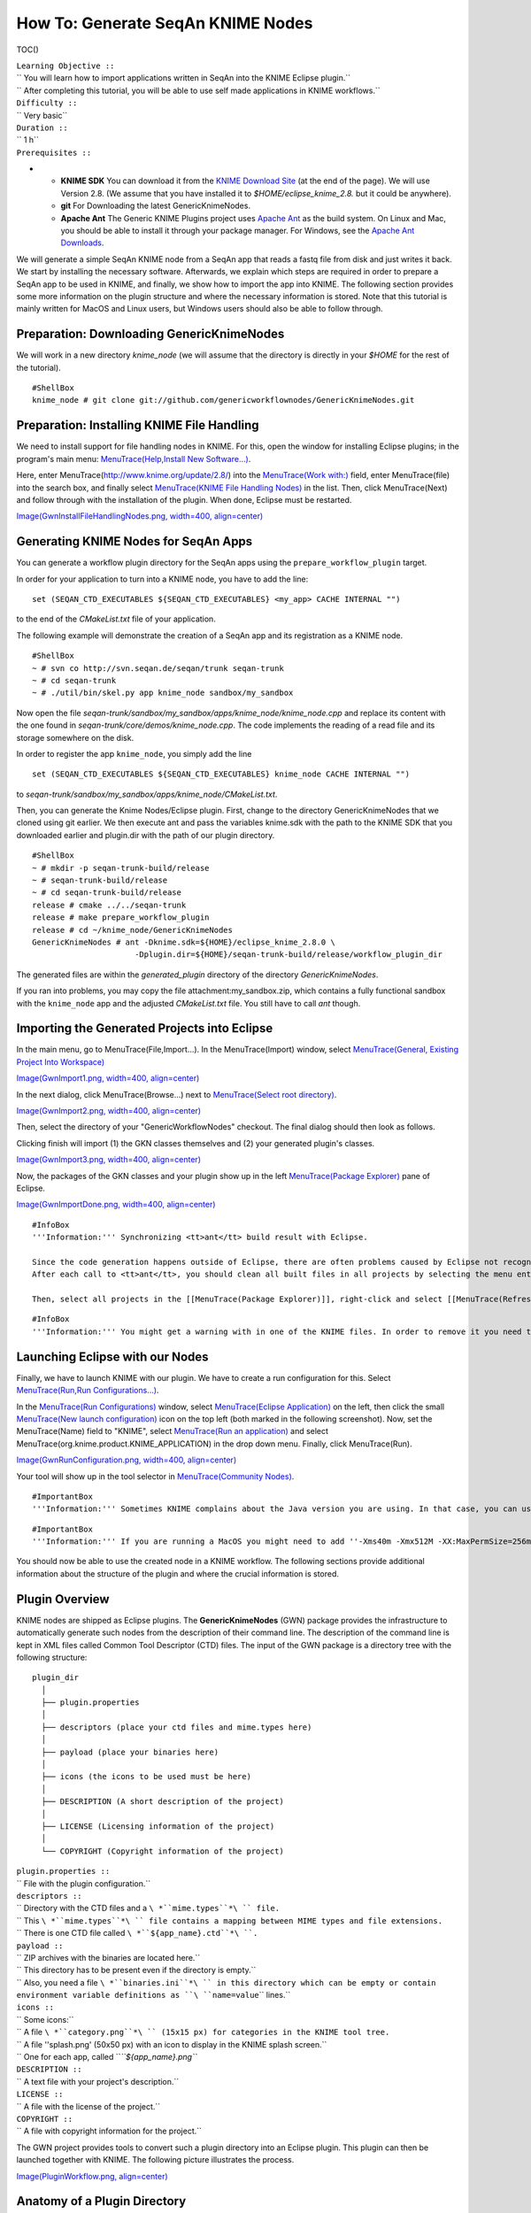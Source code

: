How To: Generate SeqAn KNIME Nodes
----------------------------------

TOC()

| ``Learning Objective ::``
| `` You will learn how to import applications written in SeqAn into the KNIME Eclipse plugin.``
| `` After completing this tutorial, you will be able to use self made applications in KNIME workflows.``
| ``Difficulty ::``
| `` Very basic``
| ``Duration ::``
| `` 1 h``
| ``Prerequisites ::``

-

   -  **KNIME SDK** You can download it from the `KNIME Download
      Site <http://www.knime.org/downloads/overview>`__ (at the end of
      the page). We will use Version 2.8. (We assume that you have
      installed it to *$HOME/eclipse\_knime\_2.8.* but it could be
      anywhere).
   -  **git** For Downloading the latest GenericKnimeNodes.
   -  **Apache Ant** The Generic KNIME Plugins project uses `Apache
      Ant <http://ant.apache.org/>`__ as the build system. On Linux and
      Mac, you should be able to install it through your package
      manager. For Windows, see the `Apache Ant
      Downloads <http://ant.apache.org/bindownload.cgi>`__.

We will generate a simple SeqAn KNIME node from a SeqAn app that reads a
fastq file from disk and just writes it back. We start by installing the
necessary software. Afterwards, we explain which steps are required in
order to prepare a SeqAn app to be used in KNIME, and finally, we show
how to import the app into KNIME. The following section provides some
more information on the plugin structure and where the necessary
information is stored. Note that this tutorial is mainly written for
MacOS and Linux users, but Windows users should also be able to follow
through.

Preparation: Downloading GenericKnimeNodes
~~~~~~~~~~~~~~~~~~~~~~~~~~~~~~~~~~~~~~~~~~

We will work in a new directory *knime\_node* (we will assume that the
directory is directly in your *$HOME* for the rest of the tutorial).

::

    #ShellBox
    knime_node # git clone git://github.com/genericworkflownodes/GenericKnimeNodes.git

Preparation: Installing KNIME File Handling
~~~~~~~~~~~~~~~~~~~~~~~~~~~~~~~~~~~~~~~~~~~

We need to install support for file handling nodes in KNIME. For this,
open the window for installing Eclipse plugins; in the program's main
menu: `MenuTrace(Help,Install New
Software...) <MenuTrace(Help,Install New Software...)>`__.

Here, enter MenuTrace(http://www.knime.org/update/2.8/) into the
`MenuTrace(Work with:) <MenuTrace(Work with:)>`__ field, enter
MenuTrace(file) into the search box, and finally select `MenuTrace(KNIME
File Handling Nodes) <MenuTrace(KNIME File Handling Nodes)>`__ in the
list. Then, click MenuTrace(Next) and follow through with the
installation of the plugin. When done, Eclipse must be restarted.

`Image(GwnInstallFileHandlingNodes.png, width=400,
align=center) <Image(GwnInstallFileHandlingNodes.png, width=400, align=center)>`__

Generating KNIME Nodes for SeqAn Apps
~~~~~~~~~~~~~~~~~~~~~~~~~~~~~~~~~~~~~

You can generate a workflow plugin directory for the SeqAn apps using
the ``prepare_workflow_plugin`` target.

In order for your application to turn into a KNIME node, you have to add
the line:

::

    set (SEQAN_CTD_EXECUTABLES ${SEQAN_CTD_EXECUTABLES} <my_app> CACHE INTERNAL "")

to the end of the *CMakeList.txt* file of your application.

The following example will demonstrate the creation of a SeqAn app and
its registration as a KNIME node.

::

    #ShellBox
    ~ # svn co http://svn.seqan.de/seqan/trunk seqan-trunk
    ~ # cd seqan-trunk
    ~ # ./util/bin/skel.py app knime_node sandbox/my_sandbox

Now open the file
*seqan-trunk/sandbox/my\_sandbox/apps/knime\_node/knime\_node.cpp* and
replace its content with the one found in
*seqan-trunk/core/demos/knime\_node.cpp*. The code implements the
reading of a read file and its storage somewhere on the disk.

In order to register the app ``knime_node``, you simply add the line

::

    set (SEQAN_CTD_EXECUTABLES ${SEQAN_CTD_EXECUTABLES} knime_node CACHE INTERNAL "")

to *seqan-trunk/sandbox/my\_sandbox/apps/knime\_node/CMakeList.txt*.

Then, you can generate the Knime Nodes/Eclipse plugin. First, change to
the directory GenericKnimeNodes that we cloned using git earlier. We
then execute ant and pass the variables knime.sdk with the path to the
KNIME SDK that you downloaded earlier and plugin.dir with the path of
our plugin directory.

::

    #ShellBox
    ~ # mkdir -p seqan-trunk-build/release
    ~ # seqan-trunk-build/release
    ~ # cd seqan-trunk-build/release
    release # cmake ../../seqan-trunk
    release # make prepare_workflow_plugin
    release # cd ~/knime_node/GenericKnimeNodes
    GenericKnimeNodes # ant -Dknime.sdk=${HOME}/eclipse_knime_2.8.0 \
                          -Dplugin.dir=${HOME}/seqan-trunk-build/release/workflow_plugin_dir

The generated files are within the *generated\_plugin* directory of the
directory *GenericKnimeNodes*.

If you ran into problems, you may copy the file
attachment:my_sandbox.zip, which contains a fully functional sandbox
with the ``knime_node`` app and the adjusted *CMakeList.txt* file. You
still have to call *ant* though.

Importing the Generated Projects into Eclipse
~~~~~~~~~~~~~~~~~~~~~~~~~~~~~~~~~~~~~~~~~~~~~

In the main menu, go to MenuTrace(File,Import...). In the
MenuTrace(Import) window, select `MenuTrace(General, Existing Project
Into Workspace) <MenuTrace(General, Existing Project Into Workspace)>`__

`Image(GwnImport1.png, width=400,
align=center) <Image(GwnImport1.png, width=400, align=center)>`__

In the next dialog, click MenuTrace(Browse...) next to `MenuTrace(Select
root directory) <MenuTrace(Select root directory)>`__.

`Image(GwnImport2.png, width=400,
align=center) <Image(GwnImport2.png, width=400, align=center)>`__

Then, select the directory of your "GenericWorkflowNodes" checkout. The
final dialog should then look as follows.

Clicking finish will import (1) the GKN classes themselves and (2) your
generated plugin's classes.

`Image(GwnImport3.png, width=400,
align=center) <Image(GwnImport3.png, width=400, align=center)>`__

Now, the packages of the GKN classes and your plugin show up in the left
`MenuTrace(Package Explorer) <MenuTrace(Package Explorer)>`__ pane of
Eclipse.

`Image(GwnImportDone.png, width=400,
align=center) <Image(GwnImportDone.png, width=400, align=center)>`__

::

    #InfoBox
    '''Information:''' Synchronizing <tt>ant</tt> build result with Eclipse.

    Since the code generation happens outside of Eclipse, there are often problems caused by Eclipse not recognizing updates in generated ''.java'' files.
    After each call to <tt>ant</tt>, you should clean all built files in all projects by selecting the menu entries [[MenuTrace(Project,Clean...)]], selecting [[MenuTrace(Clean all projects)]], and then clicking [[MenuTrace(OK)]].

    Then, select all projects in the [[MenuTrace(Package Explorer)]], right-click and select [[MenuTrace(Refresh)]].

::

    #InfoBox
    '''Information:''' You might get a warning with in one of the KNIME files. In order to remove it you need to download the KNIME's test environment, but you can just ignore the error in our case.

Launching Eclipse with our Nodes
~~~~~~~~~~~~~~~~~~~~~~~~~~~~~~~~

Finally, we have to launch KNIME with our plugin. We have to create a
run configuration for this. Select `MenuTrace(Run,Run
Configurations...) <MenuTrace(Run,Run Configurations...)>`__.

In the `MenuTrace(Run Configurations) <MenuTrace(Run Configurations)>`__
window, select `MenuTrace(Eclipse
Application) <MenuTrace(Eclipse Application)>`__ on the left, then click
the small `MenuTrace(New launch
configuration) <MenuTrace(New launch configuration)>`__ icon on the top
left (both marked in the following screenshot). Now, set the
MenuTrace(Name) field to "KNIME", select `MenuTrace(Run an
application) <MenuTrace(Run an application)>`__ and select
MenuTrace(org.knime.product.KNIME_APPLICATION) in the drop down menu.
Finally, click MenuTrace(Run).

`Image(GwnRunConfiguration.png, width=400,
align=center) <Image(GwnRunConfiguration.png, width=400, align=center)>`__

Your tool will show up in the tool selector in `MenuTrace(Community
Nodes) <MenuTrace(Community Nodes)>`__.

::

    #ImportantBox
    '''Information:''' Sometimes KNIME complains about the Java version you are using. In that case, you can use Java 1.6. as shown here: [[GenerateSeqAnKnimeNodes/ChooseJre]]

::

    #ImportantBox
    '''Information:''' If you are running a MacOS you might need to add ''-Xms40m -Xmx512M -XX:MaxPermSize=256m -Xdock:icon=../Resources/Eclipse.icns -XstartOnFirstThread -Dorg.eclipse.swt.internal.carbon.smallFonts -server'' to the  [[MenuTrace(VM Arguments)]] box of you  [[MenuTrace(Run Configurations)]].

You should now be able to use the created node in a KNIME workflow. The
following sections provide additional information about the structure of
the plugin and where the crucial information is stored.

Plugin Overview
~~~~~~~~~~~~~~~

KNIME nodes are shipped as Eclipse plugins. The **GenericKnimeNodes**
(GWN) package provides the infrastructure to automatically generate such
nodes from the description of their command line. The description of the
command line is kept in XML files called Common Tool Descriptor (CTD)
files. The input of the GWN package is a directory tree with the
following structure:

::

    plugin_dir
      │
      ├── plugin.properties
      │
      ├── descriptors (place your ctd files and mime.types here)
      │
      ├── payload (place your binaries here)
      │
      ├── icons (the icons to be used must be here)
      │
      ├── DESCRIPTION (A short description of the project)
      │
      ├── LICENSE (Licensing information of the project)
      │
      └── COPYRIGHT (Copyright information of the project)

| ``plugin.properties ::``
| `` File with the plugin configuration.``
| ``descriptors ::``
| `` Directory with the CTD files and a ``\ *``mime.types``*\ `` file.``
| `` This ``\ *``mime.types``*\ `` file contains a mapping between MIME types and file extensions.``
| `` There is one CTD file called ``\ *``${app_name}.ctd``*\ ``.``
| ``payload ::``
| `` ZIP archives with the binaries are located here.``
| `` This directory has to be present even if the directory is empty.``
| `` Also, you need a file ``\ *``binaries.ini``*\ `` in this directory which can be empty or contain environment variable definitions as ``\ ``name=value``\ `` lines.``
| ``icons ::``
| `` Some icons:``
| `` A file ``\ *``category.png``*\ `` (15x15 px) for categories in the KNIME tool tree.``
| `` A file ''splash.png' (50x50 px) with an icon to display in the KNIME splash screen.``
| `` One for each app, called ``\ *``${app_name}.png``*
| ``DESCRIPTION ::``
| `` A text file with your project's description.``
| ``LICENSE ::``
| `` A file with the license of the project.``
| ``COPYRIGHT ::``
| `` A file with copyright information for the project.``

The GWN project provides tools to convert such a plugin directory into
an Eclipse plugin. This plugin can then be launched together with KNIME.
The following picture illustrates the process.

`Image(PluginWorkflow.png,
align=center) <Image(PluginWorkflow.png, align=center)>`__

Anatomy of a Plugin Directory
~~~~~~~~~~~~~~~~~~~~~~~~~~~~~

You can download a ZIP archive of the resulting project `from the
attached file
workflow\_plugin\_dir.zip <attachment:workflow_plugin_dir.zip>`__. We
will ignore the contents of *icons*, *DESCRIPTION*, *LICENSE*, and
*COPYRIGHT* here. You can see all relevant details by inspecting the ZIP
archive.

The file plugin.properties
^^^^^^^^^^^^^^^^^^^^^^^^^^

The content of the file plugin.properties is as follows:

::

    # the package of the plugin
    pluginPackage=de.seqan

    # the name of the plugin
    pluginName=SeqAn

    # the version of the plugin
    pluginVersion=1.5.0.201309051220

    # the path (starting from KNIMEs Community Nodes node)
    nodeRepositoyRoot=community


    executor=com.genericworkflownodes.knime.execution.impl.LocalToolExecutor
    commandGenerator=com.genericworkflownodes.knime.execution.impl.CLICommandGenerator

When creating your own plugin directory, you only have to update the
first three properties:

| ``pluginPackage ::``
| `` A Java package path to use for the Eclipse package.``
| ``pluginName ::``
| `` A CamelCase name of the plugin.``
| ``pluginVersion ::``
| `` Version of the Eclipse plugin.``

The file descriptors/mime.types
^^^^^^^^^^^^^^^^^^^^^^^^^^^^^^^

The contents of the file is as shown below. Each line contains the
definition of a `MIME
type <http://en.wikipedia.org/wiki/Internet_media_type>`__. The name of
the mime type is followed (separated by a space) by the file extensions
associated with the file type. There may be no ambiguous mappings, i.e.
giving the extension for both ``application/x-fasta`` and
``application/x-fastq``.

::

    application/x-fasta fa fasta
    application/x-fastq fq fastq
    application/x-sam sam
    application/x-bam bam

The file descriptors/samtools\_sort\_bam.ctd
^^^^^^^^^^^^^^^^^^^^^^^^^^^^^^^^^^^^^^^^^^^^

This file descripes the SortBam tool for sorting BAM files. We do not
describe the files *descriptors/samtools\_sam\_to\_bam.ctd* and
*descriptors/samtools\_bam\_to\_sam.ctd* in the same detail as you can
interpolate from here.

::

    #xml
    <?xml version="1.0" encoding="UTF-8"?>
    <tool name="KnimeNode" version="0.1" docurl="http://www.seqan.de" category="" >
            <executableName>knime_node</executableName>
            <description>This is a very simple KNIME node providing an input and output port.</description>
            <manual>This is a very simple KNIME node providing an input and output port. The code should be modified such that the node does something useful
    </manual>
            <cli>
                    <clielement optionIdentifier="--write-ctd-file-ext" isList="false">
                            <mapping referenceName="knime_node.write-ctd-file-ext" />
                    </clielement>
                    <clielement optionIdentifier="--arg-1-file-ext" isList="false">
                            <mapping referenceName="knime_node.arg-1-file-ext" />
                    </clielement>
                    <clielement optionIdentifier="--outputFile" isList="false">
                            <mapping referenceName="knime_node.outputFile" />
                    </clielement>
                    <clielement optionIdentifier="--outputFile-file-ext" isList="false">
                            <mapping referenceName="knime_node.outputFile-file-ext" />
                    </clielement>
                    <clielement optionIdentifier="--quiet" isList="false">
                            <mapping referenceName="knime_node.quiet" />
                    </clielement>
                    <clielement optionIdentifier="--verbose" isList="false">
                            <mapping referenceName="knime_node.verbose" />
                    </clielement>
                    <clielement optionIdentifier="--very-verbose" isList="false">
                            <mapping referenceName="knime_node.very-verbose" />
                    </clielement>
                    <!-- Following clielements are arguments. You should consider providing a help text to ease understanding. -->
                    <clielement optionIdentifier="" isList="false">
                            <mapping referenceName="knime_node.argument-0" />
                    </clielement>
            </cli>
            <PARAMETERS version="1.6.2" xsi:noNamespaceSchemaLocation="http://open-ms.sourceforge.net/schemas/Param_1_6_2.xsd" xmlns:xsi="http://www.w3.org/2001/XMLSchema-instance">
                    <NODE name="knime_node" description="This is a very simple KNIME node providing an input and output port.">
                            <ITEM name="write-ctd-file-ext" value="" type="string" description="Override file extension for --write-ctd" required="false" advanced="true" tags="file-ext-override,gkn-ignore" />
                            <ITEM name="arg-1-file-ext" value="" type="string" description="Override file extension for argument 1" restrictions="fastq,fq" required="false" advanced="true" tags="file-ext-override" />
                            <ITEM name="outputFile" value="result.fastq" type="output-file" description="Name of the multi-FASTA output." supported_formats="*.fastq,*.fq" required="false" advanced="false" />
                            <ITEM name="outputFile-file-ext" value="" type="string" description="Override file extension for --outputFile" restrictions="fastq,fq" required="false" advanced="true" tags="file-ext-override,gkn-ignore" />
                            <ITEM name="quiet" value="false" type="string" description="Set verbosity to a minimum." restrictions="true,false" required="false" advanced="false" />
                            <ITEM name="verbose" value="false" type="string" description="Enable verbose output." restrictions="true,false" required="false" advanced="false" />
                            <ITEM name="very-verbose" value="false" type="string" description="Enable very verbose output." restrictions="true,false" required="false" advanced="false" />
                            <ITEM name="argument-0" value="" type="input-file" description="" supported_formats="*.fastq,*.fq" required="true" advanced="false" />
                    </NODE>
            </PARAMETERS>
    </tool>

Here is a description of the tags and the attributes:

| `` /tool ::``
| ``   The root tag.``
| `` /tool@name ::``
| ``   The CamelCase name of the tool as shown in KNIME and part of the class name.``
| `` /tool@version ::``
| ``   The version of the tool.``
| `` /toll@category ::``
| ``   The path to the tool's category.``
| `` /tool/executableName ::``
| ``   The name of the executable in the payload ZIP's ``\ *``bin``*\ `` dir.``
| `` /tool/description ::``
| ``   Description of the tool.``
| `` /tool/manual ::``
| ``   Long description for the tool.``
| `` /tool/docurl ::``
| ``   URL to the tool's documentation.``
| `` /tool/cli ::``
| ``   Container for the ``\ ``<clielement>``\ `` tags.``
| ``   These tags describe the command line options and arguments of the tool.``
| ``   The command line options and arguments can be mapped to parameters which are configurable through the UI.``
| ``   The parameters are stored in ``\ **``/tool/PARAMETERS``**
| `` /tool/cli/clielement ::``
| ``   There is one entry for each command line argument and option.``
| `` /tool/cli/clielement@optionIdentifier ::``
| ``   The identifier of the option on the command line.``
| ``   For example, for the ``\ ``-l``\ `` option of ``\ ``ls``\ ``, this is ``\ ``-l``\ ``.``
| `` /tool/cli/clielement@isList ::``
| ``   Whether or not the parameter is a list and multiple values are possible.``
| ``   One of ``\ ``true``\ `` and ``\ ``false``\ ``.``
| `` /tool/cli/clielement/mapping ::``
| ``   Provides the mapping between a CLI element and a PARAMETER.``
| `` /tool/cli/clielement/mapping@referenceName ::``
| ``   The path of the parameter.``
| ``   The parameters ``\ ``<ITEM>``\ ``s in ``\ **``/tool/PARAMETERS``**\ `` are stored in nested ``\ ``<NODE>``\ `` tags and this gives the path to the specific parameter.``
| `` /tool/PARAMETERS ::``
| ``   Container for the ``\ ``<NODE>``\ `` and ``\ ``<ITEM>``\ `` tags.``
| ``   The ``\ ``<PARAMETERS>``\ `` tag is in a diferent namespace and provides its own XSI.``
| `` /tool/PARAMETERS@version ::``
| ``   Format version of the ``\ ``<PARAMETERS>``\ `` section.``
| `` /tool/PARAMETERS/.../NODE ::``
| ``   A node in the parameter tree.``
| ``   You can use such nodes to organize the parameters in a hierarchical fashion.``
| `` /tool/PARAMETERS/.../NODE@advanced ::``
| ``   Boolean that marks an option as advanced.``
| `` /tool/PARAMETERS/.../NODE@name ::``
| ``   Name of the parameter section.``
| `` /tool/PARAMETERS/.../NODE@description ::``
| ``   Documentation of the parameter section.``
| `` /tool/PARAMETERS/.../ITEM ::``
| ``   Description of one command line option or argument.``
| `` /tool/PARAMETERS/.../ITEM@name ::``
| ``   Name of the option.``
| `` /tool/PARAMETERS/.../ITEM@value ::``
| ``   Default value of the option.``
| ``   When a default value is given, it is passed to the program, regardless of whether the user touched the default value or not.``
| `` /tool/PARAMETERS/.../ITEM@type ::``
| ``   Type of the parameter.``
| ``   Can be one of ``\ ``string``\ ``, ``\ ``int``\ ``, ``\ ``double``\ ``, ``\ ``input-file``\ ``, ``\ ``output-path``\ ``, ``\ ``input-prefix``\ ``, or ``\ ``output-prefix``\ ``.``
| ``   Booleans are encoded as ``\ ``string``\ `` with the ``\ ``restrictions``\ `` attribute set to ``\ ``"true,false"``\ ``.``
| `` /tool/PARAMETERS/.../ITEM@required ::``
| ``   Boolean that states whether the parameter is required or not.``
| `` /tool/PARAMETERS/.../ITEM@description ::``
| ``   Documentation for the user.``
| `` /tool/PARAMETERS/.../ITEM@supported_formats ::``
| ``   A list of supported file formats.``
| ``   Example: ``\ ``"*.bam,*.sam"``\ ``.``
| `` /tool/PARAMETERS/.../ITEM@restrictions ::``
| ``   In case of ``\ ``int``\ `` or ``\ ``double``\ `` types, the restrictions have the form ``\ ``min:``\ ``, ``\ ``:max``\ ``, ``\ ``min:max``\ `` and give the smallest and/or largest number a value can have.``
| ``   In the case of ``\ ``string``\ `` types, restrictions gives the list of allowed values, e.g. ``\ ``one,two,three``\ ``.``
| ``   If the type is ``\ ``string``\ `` and the restriction field equals ``\ ``"true,false"``\ ``, then the parameter is a boolean and set in case ``\ ``true``\ `` is selected in the GUI.``
| ``   A good example for this would be the ``\ ``-l``\ `` flag of the ``\ ``ls``\ `` program.``

::

    #InfoBox
    If a <tt><clielement></tt> does provides an empty <tt>optionIdentifier</tt> then it is a positional argument without a flag (examples for parameters with flags are <tt>-n 1</tt>, <tt>--number 1</tt>).

    If a <tt><clielement></tt> does not provide a <tt><mapping></tt> then it is passed regardless of whether has been configured or not.

The ``samtools_sort_bam`` tool from above does not provide any
configurable options but only two arguments. These are by convention
called ``argument-0`` and ``argument-1`` but could have any name.

Also, we always call the program with ``view -f`` as the first two
command line arguments since we do not provide a mapping for these
arguments.

The directory payload
^^^^^^^^^^^^^^^^^^^^^

The directory ``payload`` contains ZIP files with the executable tool
binaries. There is one ZIP file for each platform (Linux, Windows, and
Mac Os X) and each architecture (32 bit and 64 bit). The names of the
files are ``binaries_${plat}_${arch}.zip`` where ``${plat}`` is one of
``lnx``, ``win``, or ``mac``, and ``${arch}`` is one of ``32`` and
``64``.

Each ZIP file contains a directory ``/bin`` which is used as the search
path for the binary given by ``<executableName>``. Also, it provides an
INI file ``/binaries.ini`` which can be used to define environment
variables to set before executing any tools.

The ZIP file can also provide other files in directories such as
``/share``.

.. raw:: mediawiki

   {{TracNotice|{{PAGENAME}}}}
